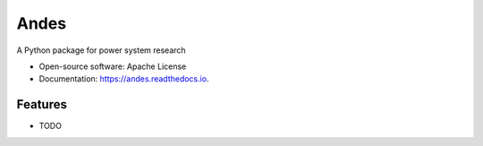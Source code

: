 ===============================
Andes
===============================

.. image:: https://img.shields.io/travis/cuihantao/Andes.svg
        :target: https://travis-ci.org/cuihantao/Andes

.. image:: https://img.shields.io/pypi/v/andes.svg
        :target: https://pypi.python.org/pypi/andes


A Python package for power system research

* Open-source software: Apache License
* Documentation: https://andes.readthedocs.io.

Features
--------

* TODO
